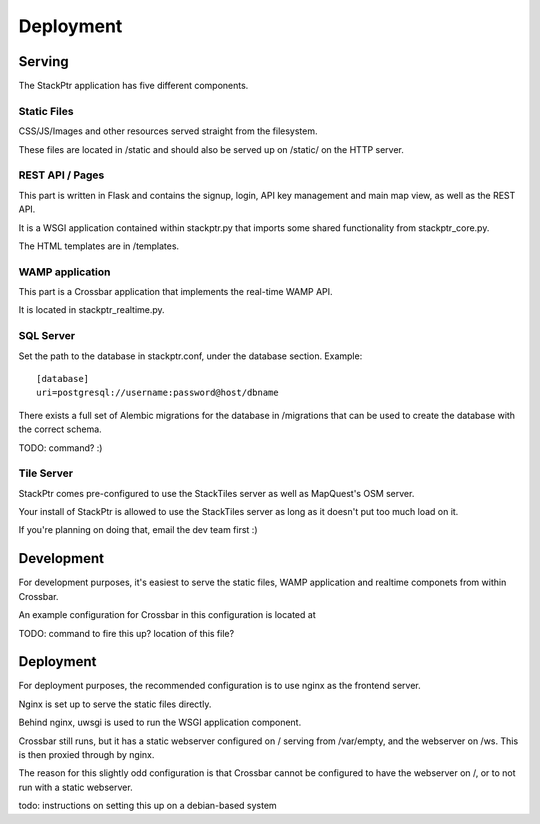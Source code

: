 **********
Deployment
**********

Serving
=======

The StackPtr application has five different components.

Static Files
------------
CSS/JS/Images and other resources served straight from the filesystem.

These files are located in /static and should also be served up on /static/ on the HTTP server.

REST API / Pages
----------------
This part is written in Flask and contains the signup, login, API key management and main map view, as well as the REST API.

It is a WSGI application contained within stackptr.py that imports some shared functionality from stackptr_core.py.

The HTML templates are in /templates.

WAMP application
----------------
This part is a Crossbar application that implements the real-time WAMP API.

It is located in stackptr_realtime.py.

SQL Server
----------
Set the path to the database in stackptr.conf, under the database section.
Example: ::
	[database]
	uri=postgresql://username:password@host/dbname

There exists a full set of Alembic migrations for the database in /migrations that can be used to create the database with the correct schema.

TODO: command? :)

Tile Server
-----------
StackPtr comes pre-configured to use the StackTiles server as well as MapQuest's OSM server.

Your install of StackPtr is allowed to use the StackTiles server as long as it doesn't put too much load on it.

If you're planning on doing that, email the dev team first :)

Development
===========
For development purposes, it's easiest to serve the static files, WAMP application and realtime componets from within Crossbar.

An example configuration for Crossbar in this configuration is located at 

TODO: command to fire this up? location of this file?

Deployment
==========
For deployment purposes, the recommended configuration is to use nginx as the frontend server.

Nginx is set up to serve the static files directly.

Behind nginx, uwsgi is used to run the WSGI application component. 

Crossbar still runs, but it has a static webserver configured on / serving from /var/empty, and the webserver on /ws. This is then proxied through by nginx.

The reason for this slightly odd configuration is that Crossbar cannot be configured to have the webserver on /, or to not run with a static webserver.

todo: instructions on setting this up on a debian-based system